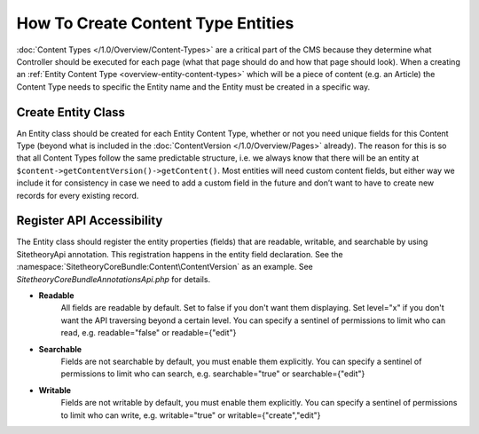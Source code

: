 ###################################
How To Create Content Type Entities
###################################

:doc:`Content Types </1.0/Overview/Content-Types>` are a critical part of the CMS because they determine what Controller should be executed for each page (what that page should do and how that page should look). When a creating an :ref:`Entity Content Type <overview-entity-content-types>` which will be a piece of content (e.g. an Article) the Content Type needs to specific the Entity name and the Entity must be created in a specific way.

Create Entity Class
-------------------

An Entity class should be created for each Entity Content Type, whether or not you need unique fields for this Content Type (beyond what is included in the :doc:`ContentVersion </1.0/Overview/Pages>` already). The reason for this is so that all Content Types follow the same predictable structure, i.e. we always know that there will be an entity at ``$content->getContentVersion()->getContent()``. Most entities will need custom content fields, but either way we include it for consistency in case we need to add a custom field in the future and don’t want to have to create new records for every existing record.

Register API Accessibility
--------------------------

The Entity class should register the entity properties (fields) that are readable, writable, and searchable by using Sitetheory\Api annotation. This registration happens in the entity field declaration. See the :namespace:`SitetheoryCoreBundle:Content\ContentVersion` as an example. See `Sitetheory\CoreBundle\Annotations\Api.php` for details.

* **Readable**
    All fields are readable by default. Set to false if you don't want them displaying. Set level="x" if you don't want
    the API traversing beyond a certain level. You can specify a sentinel of permissions to
    limit who can read, e.g. readable="false" or readable={"edit"}

* **Searchable**
    Fields are not searchable by default, you must enable them explicitly. You can specify a sentinel of permissions to
    limit who can search, e.g. searchable="true" or searchable={"edit"}

* **Writable**
    Fields are not writable by default, you must enable them explicitly. You can specify a sentinel of permissions to
    limit who can write, e.g. writable="true" or writable={"create","edit"}